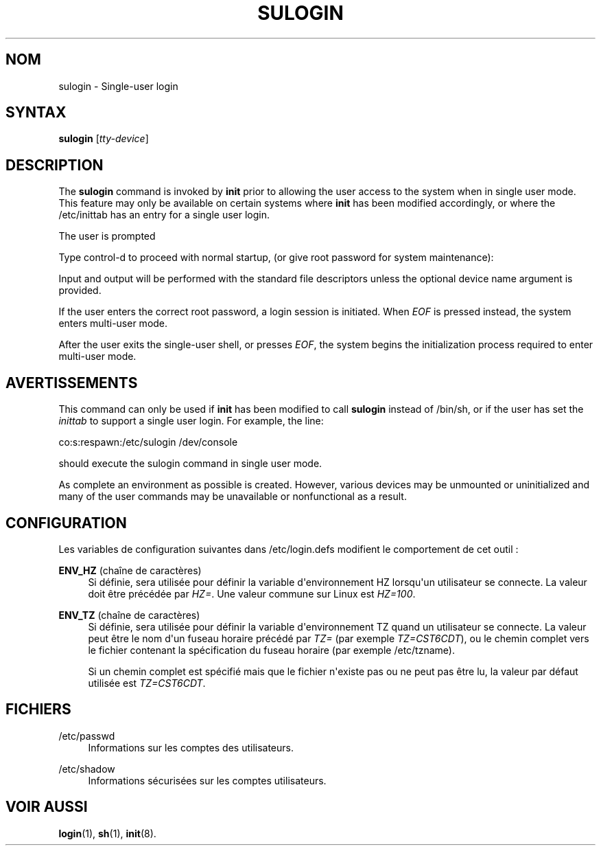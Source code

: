 '\" t
.\"     Title: sulogin
.\"    Author: Julianne Frances Haugh
.\" Generator: DocBook XSL Stylesheets v1.79.1 <http://docbook.sf.net/>
.\"      Date: 16/03/2016
.\"    Manual: Commandes de gestion du syst\(`eme
.\"    Source: shadow-utils 4.2
.\"  Language: French
.\"
.TH "SULOGIN" "8" "16/03/2016" "shadow\-utils 4\&.2" "Commandes de gestion du syst\(`em"
.\" -----------------------------------------------------------------
.\" * Define some portability stuff
.\" -----------------------------------------------------------------
.\" ~~~~~~~~~~~~~~~~~~~~~~~~~~~~~~~~~~~~~~~~~~~~~~~~~~~~~~~~~~~~~~~~~
.\" http://bugs.debian.org/507673
.\" http://lists.gnu.org/archive/html/groff/2009-02/msg00013.html
.\" ~~~~~~~~~~~~~~~~~~~~~~~~~~~~~~~~~~~~~~~~~~~~~~~~~~~~~~~~~~~~~~~~~
.ie \n(.g .ds Aq \(aq
.el       .ds Aq '
.\" -----------------------------------------------------------------
.\" * set default formatting
.\" -----------------------------------------------------------------
.\" disable hyphenation
.nh
.\" disable justification (adjust text to left margin only)
.ad l
.\" -----------------------------------------------------------------
.\" * MAIN CONTENT STARTS HERE *
.\" -----------------------------------------------------------------
.SH "NOM"
sulogin \- Single\-user login
.SH "SYNTAX"
.PP
\fBsulogin\fR
[\fItty\-device\fR]
.SH "DESCRIPTION"
.PP
The
\fBsulogin\fR
command is invoked by
\fBinit\fR
prior to allowing the user access to the system when in single user mode\&. This feature may only be available on certain systems where
\fBinit\fR
has been modified accordingly, or where the
/etc/inittab
has an entry for a single user login\&.
.PP
The user is prompted
.PP
Type control\-d to proceed with normal startup, (or give root password for system maintenance):
.PP
Input and output will be performed with the standard file descriptors unless the optional device name argument is provided\&.
.PP
If the user enters the correct root password, a login session is initiated\&. When
\fIEOF\fR
is pressed instead, the system enters multi\-user mode\&.
.PP
After the user exits the single\-user shell, or presses
\fIEOF\fR, the system begins the initialization process required to enter multi\-user mode\&.
.SH "AVERTISSEMENTS"
.PP
This command can only be used if
\fBinit\fR
has been modified to call
\fBsulogin\fR
instead of
/bin/sh, or if the user has set the
\fIinittab\fR
to support a single user login\&. For example, the line:
.PP
co:s:respawn:/etc/sulogin /dev/console
.PP
should execute the sulogin command in single user mode\&.
.PP
As complete an environment as possible is created\&. However, various devices may be unmounted or uninitialized and many of the user commands may be unavailable or nonfunctional as a result\&.
.SH "CONFIGURATION"
.PP
Les variables de configuration suivantes dans
/etc/login\&.defs
modifient le comportement de cet outil\ \&:
.PP
\fBENV_HZ\fR (cha\(^ine de caract\(`eres)
.RS 4
Si d\('efinie, sera utilis\('ee pour d\('efinir la variable d\*(Aqenvironnement HZ lorsqu\*(Aqun utilisateur se connecte\&. La valeur doit \(^etre pr\('ec\('ed\('ee par
\fIHZ=\fR\&. Une valeur commune sur Linux est
\fIHZ=100\fR\&.
.RE
.PP
\fBENV_TZ\fR (cha\(^ine de caract\(`eres)
.RS 4
Si d\('efinie, sera utilis\('ee pour d\('efinir la variable d\*(Aqenvironnement TZ quand un utilisateur se connecte\&. La valeur peut \(^etre le nom d\*(Aqun fuseau horaire pr\('ec\('ed\('e par
\fITZ=\fR
(par exemple
\fITZ=CST6CDT\fR), ou le chemin complet vers le fichier contenant la sp\('ecification du fuseau horaire (par exemple
/etc/tzname)\&.
.sp
Si un chemin complet est sp\('ecifi\('e mais que le fichier n\*(Aqexiste pas ou ne peut pas \(^etre lu, la valeur par d\('efaut utilis\('ee est
\fITZ=CST6CDT\fR\&.
.RE
.SH "FICHIERS"
.PP
/etc/passwd
.RS 4
Informations sur les comptes des utilisateurs\&.
.RE
.PP
/etc/shadow
.RS 4
Informations s\('ecuris\('ees sur les comptes utilisateurs\&.
.RE
.SH "VOIR AUSSI"
.PP
\fBlogin\fR(1),
\fBsh\fR(1),
\fBinit\fR(8)\&.
